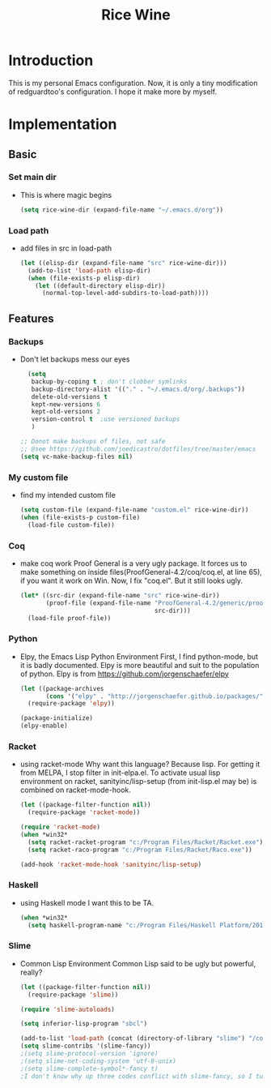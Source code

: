 #+TITLE: Rice Wine 

* Introduction
  This is my personal Emacs configuration.
  Now, it is only a tiny modification of redguardtoo's configuration.
  I hope it make more by myself.

* Implementation
** Basic
*** Set main dir
- This is where magic begins
  #+begin_src emacs-lisp :tangle yes
  (setq rice-wine-dir (expand-file-name "~/.emacs.d/org"))
  #+end_src
*** Load path
- add files in src in load-path
  #+begin_src emacs-lisp :tangle yes
  (let ((elisp-dir (expand-file-name "src" rice-wine-dir)))
    (add-to-list 'load-path elisp-dir)
    (when (file-exists-p elisp-dir)
      (let ((default-directory elisp-dir))
        (normal-top-level-add-subdirs-to-load-path))))
  #+end_src

** Features
*** Backups
- Don't let backups mess our eyes
  #+begin_src emacs-lisp :tangle yes
    (setq
     backup-by-coping t ; don't clobber symlinks
     backup-directory-alist '(("." . "~/.emacs.d/org/.backups"))
     delete-old-versions t
     kept-new-versions 6
     kept-old-versions 2
     version-control t  ;use versioned backups
     )
  
  ;; Donot make backups of files, not safe
  ;; @see https://github.com/joedicastro/dotfiles/tree/master/emacs
  (setq vc-make-backup-files nil)
  #+end_src

*** My custom file
- find my intended custom file
  #+begin_src emacs-lisp :tangle yes
  (setq custom-file (expand-file-name "custom.el" rice-wine-dir))
  (when (file-exists-p custom-file)
    (load-file custom-file))
  #+end_src

*** Coq 
- make coq work
  Proof General is a very ugly package. 
  It forces us to make something on inside files(ProofGeneral-4.2/coq/coq.el, at line 65), if you want it work on Win.
  Now, I fix "coq.el". But it still looks ugly. 
  #+begin_src emacs-lisp :tangle yes
  (let* ((src-dir (expand-file-name "src" rice-wine-dir))
         (proof-file (expand-file-name "ProofGeneral-4.2/generic/proof-site.el"
                                       src-dir)))
    (load-file proof-file))
  #+end_src

*** Python
- Elpy, the Emacs Lisp Python Environment
  First, I find python-mode, but it is badly documented.
  Elpy is more beautiful and suit to the population of python.
  Elpy is from https://github.com/jorgenschaefer/elpy
  #+begin_src emacs-lisp :tangle yes
  (let ((package-archives
         (cons '("elpy" . "http://jorgenschaefer.github.io/packages/") package-archives)))
    (require-package 'elpy))
  
  (package-initialize)
  (elpy-enable)
  #+end_src
*** Racket
- using racket-mode
  Why want this language? Because lisp.
  For getting it from MELPA, I stop filter in init-elpa.el.
  To activate usual lisp environment on racket, sanityinc/lisp-setup (from init-lisp.el may be) is combined on racket-mode-hook.
  #+begin_src emacs-lisp :tangle yes
  (let ((package-filter-function nil)) 
    (require-package 'racket-mode))
  
  (require 'racket-mode)
  (when *win32*
    (setq racket-racket-program "c:/Program Files/Racket/Racket.exe")
    (setq racket-raco-program "c:/Program Files/Racket/Raco.exe"))
  
  (add-hook 'racket-mode-hook 'sanityinc/lisp-setup)
  #+end_src

*** Haskell
- using Haskell mode
  I want this to be TA.
  #+begin_src emacs-lisp :tangle yes
  (when *win32*
    (setq haskell-program-name "c:/Program Files/Haskell Platform/2014.2.0.0/bin/ghci.exe"))  
  #+end_src

*** Slime
- Common Lisp Environment
  Common Lisp said to be ugly but powerful, really?
  #+begin_src emacs-lisp :tangle yes
  (let ((package-filter-function nil))
    (require-package 'slime))
  
  (require 'slime-autoloads)
  
  (setq inferior-lisp-program "sbcl")
  
  (add-to-list 'load-path (concat (directory-of-library "slime") "/contrib"))
  (setq slime-contribs '(slime-fancy))
  ;(setq slime-protocol-version 'ignore)
  ;(setq slime-net-coding-system 'utf-8-unix)
  ;(setq slime-complete-symbol*-fancy t)
  ;I don't know why up three codes conflict with slime-fancy, so I turn it off.
  #+end_src
